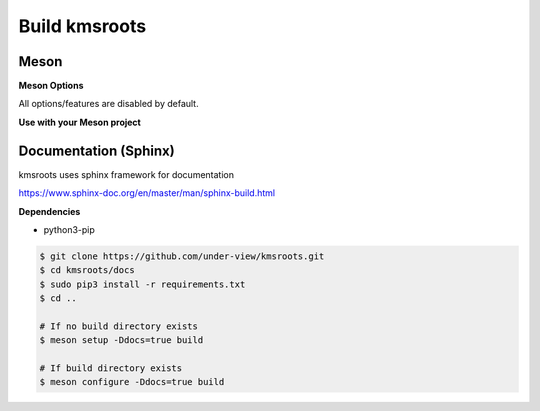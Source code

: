 Build kmsroots
================================

Meson
~~~~~~~~~~~~~~~~~~~~~~~~~~~~~~~~~~~~~~~~~~~~~~~~~~~~~~~~~~~~~~~~~~~~~~~~~~~~~~~~

.. code-block::
        :linenos:

        $ meson setup [options] build
        $ ninja -C build -j$(nproc)
        $ sudo ninja -C build install

**Meson Options**

All options/features are disabled by default.

.. code-block::
        :linenos:

        c_std=c11
        buildtype=release
        default_library=shared
        gpu=integrated    # Default [discrete] Options: [integrated, discrete, cpu]
        kms=enabled       # Default [disabled]
        libseat=enabled   # Default [disabled]
        libinput=enabled  # Default [disabled]
        xcb=enabled       # Default [disabled]
        wayland=enabled   # Default [disabled]
        shaderc=enabled   # Default [disabled]
        debugging=enabled # Default [disabled]
        examples=true     # Default [false]
        tests=true        # Default [false]
        docs=true         # Default [false]

**Use with your Meson project**

.. code-block::
        :linenos:

        # Clone kmsroots or create a kmsroots.wrap under <source_root>/subprojects
        project('name', 'c')

        kmsroots_dep = dependency('kmsroots', fallback : 'kmsroots', 'kmsroots_dep')

        executable('exe', 'src/main.c', dependencies : kmsroots_dep)

Documentation (Sphinx)
~~~~~~~~~~~~~~~~~~~~~~~~~~~~~~~~~~~~~~~~~~~~~~~~~~~~~~~~~~~~~~~~~~~~~~~~~~~~~~~~

kmsroots uses sphinx framework for documentation

https://www.sphinx-doc.org/en/master/man/sphinx-build.html

**Dependencies**

- python3-pip

.. code-block::

        $ git clone https://github.com/under-view/kmsroots.git
        $ cd kmsroots/docs
        $ sudo pip3 install -r requirements.txt
        $ cd ..

        # If no build directory exists
        $ meson setup -Ddocs=true build

        # If build directory exists
        $ meson configure -Ddocs=true build

